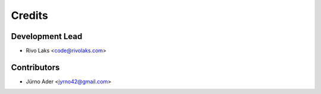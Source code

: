=======
Credits
=======

Development Lead
----------------

* Rivo Laks <code@rivolaks.com>

Contributors
------------

* Jürno Ader <jyrno42@gmail.com>

